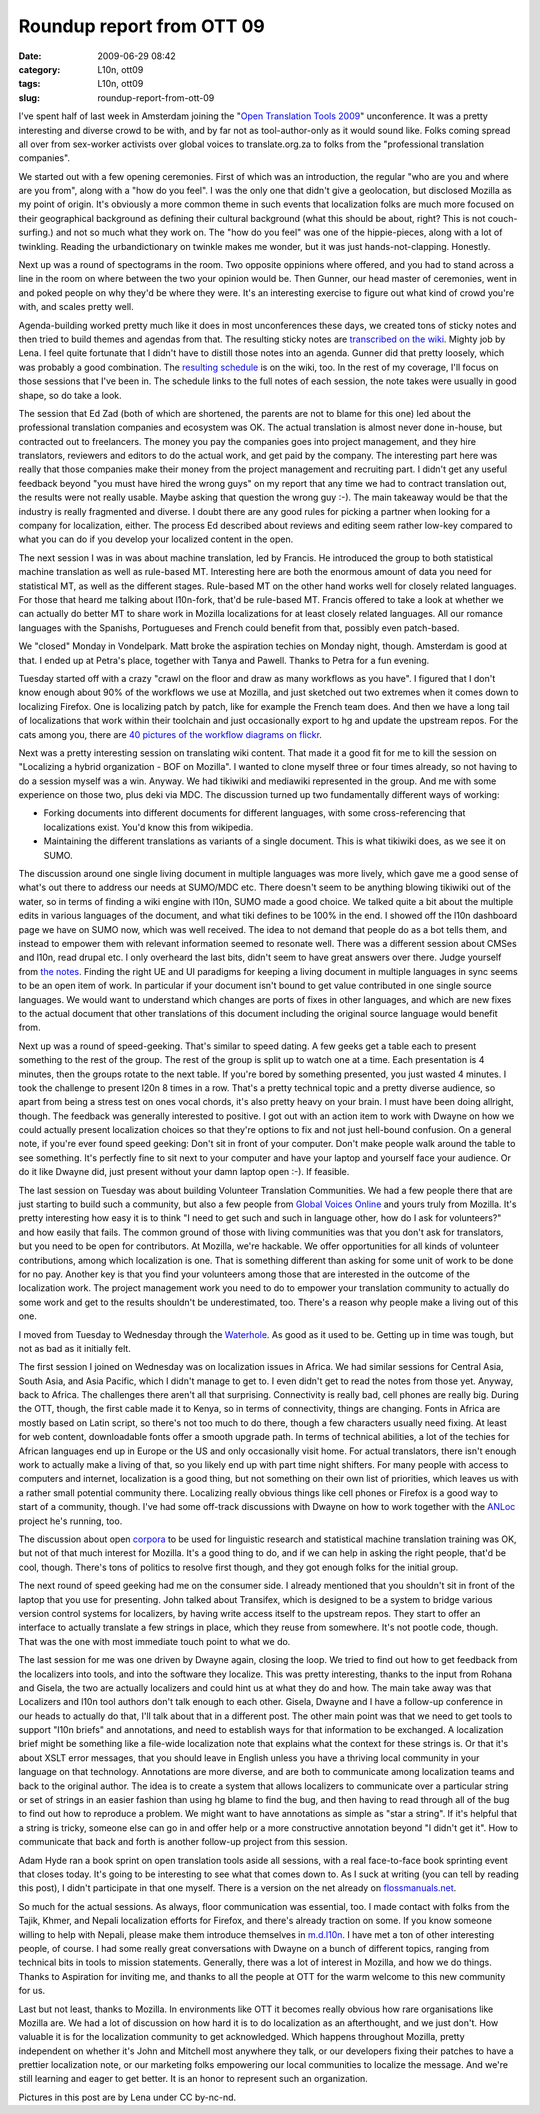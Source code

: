 Roundup report from OTT 09
##########################
:date: 2009-06-29 08:42
:category: L10n, ott09
:tags: L10n, ott09
:slug: roundup-report-from-ott-09

I've spent half of last week in Amsterdam joining the "`Open Translation Tools 2009 <http://www.aspirationtech.org/events/opentranslation/2009>`__" unconference. It was a pretty interesting and diverse crowd to be with, and by far not as tool-author-only as it would sound like. Folks coming spread all over from sex-worker activists over global voices to translate.org.za to folks from the "professional translation companies".

We started out with a few opening ceremonies. First of which was an introduction, the regular "who are you and where are you from", along with a "how do you feel". I was the only one that didn't give a geolocation, but disclosed Mozilla as my point of origin. It's obviously a more common theme in such events that localization folks are much more focused on their geographical background as defining their cultural background (what this should be about, right? This is not couch-surfing.) and not so much what they work on. The "how do you feel" was one of the hippie-pieces, along with a lot of twinkling. Reading the urbandictionary on twinkle makes me wonder, but it was just hands-not-clapping. Honestly.

Next up was a round of spectograms in the room. Two opposite oppinions where offered, and you had to stand across a line in the room on where between the two your opinion would be. Then Gunner, our head master of ceremonies, went in and poked people on why they'd be where they were. It's an interesting exercise to figure out what kind of crowd you're with, and scales pretty well.

|Collecting agenda items|\ Agenda-building worked pretty much like it does in most unconferences these days, we created tons of sticky notes and then tried to build themes and agendas from that. The resulting sticky notes are `transcribed on the wiki <http://ott09.aspirationtech.org/index.php/All_the_sticky_notes>`__. Mighty job by Lena. I feel quite fortunate that I didn't have to distill those notes into an agenda. Gunner did that pretty loosely, which was probably a good combination. The `resulting schedule <http://ott09.aspirationtech.org/index.php/OTT09_Schedule>`__ is on the wiki, too. In the rest of my coverage, I'll focus on those sessions that I've been in. The schedule links to the full notes of each session, the note takes were usually in good shape, so do take a look.

|Ed talking professional|\ The session that Ed Zad (both of which are shortened, the parents are not to blame for this one) led about the professional translation companies and ecosystem was OK. The actual translation is almost never done in-house, but contracted out to freelancers. The money you pay the companies goes into project management, and they hire translators, reviewers and editors to do the actual work, and get paid by the company. The interesting part here was really that those companies make their money from the project management and recruiting part. I didn't get any useful feedback beyond "you must have hired the wrong guys" on my report that any time we had to contract translation out, the results were not really usable. Maybe asking that question the wrong guy :-). The main takeaway would be that the industry is really fragmented and diverse. I doubt there are any good rules for picking a partner when looking for a company for localization, either. The process Ed described about reviews and editing seem rather low-key compared to what you can do if you develop your localized content in the open.

|Fran on MT|\ The next session I was in was about machine translation, led by Francis. He introduced the group to both statistical machine translation as well as rule-based MT. Interesting here are both the enormous amount of data you need for statistical MT, as well as the different stages. Rule-based MT on the other hand works well for closely related languages. For those that heard me talking about l10n-fork, that'd be rule-based MT. Francis offered to take a look at whether we can actually do better MT to share work in Mozilla localizations for at least closely related languages. All our romance languages with the Spanishs, Portugueses and French could benefit from that, possibly even patch-based.

We "closed" Monday in Vondelpark. Matt broke the aspiration techies on Monday night, though. Amsterdam is good at that. I ended up at Petra's place, together with Tanya and Pawell. Thanks to Petra for a fun evening.

Tuesday started off with a crazy "crawl on the floor and draw as many workflows as you have". I figured that I don't know enough about 90% of the workflows we use at Mozilla, and just sketched out two extremes when it comes down to localizing Firefox. One is localizing patch by patch, like for example the French team does. And then we have a long tail of localizations that work within their toolchain and just occasionally export to hg and update the upstream repos. For the cats among you, there are `40 pictures of the workflow diagrams on flickr <http://www.flickr.com/search/?q=ott09%20translation%20workflow&w=39881897%40N06>`__.

|translating wikis|\ Next was a pretty interesting session on translating wiki content. That made it a good fit for me to kill the session on "Localizing a hybrid organization - BOF on Mozilla". I wanted to clone myself three or four times already, so not having to do a session myself was a win. Anyway. We had tikiwiki and mediawiki represented in the group. And me with some experience on those two, plus deki via MDC. The discussion turned up two fundamentally different ways of working:

-  Forking documents into different documents for different languages, with some cross-referencing that localizations exist. You'd know this from wikipedia.
-  Maintaining the different translations as variants of a single document. This is what tikiwiki does, as we see it on SUMO.

The discussion around one single living document in multiple languages was more lively, which gave me a good sense of what's out there to address our needs at SUMO/MDC etc. There doesn't seem to be anything blowing tikiwiki out of the water, so in terms of finding a wiki engine with l10n, SUMO made a good choice. We talked quite a bit about the multiple edits in various languages of the document, and what tiki defines to be 100% in the end. I showed off the l10n dashboard page we have on SUMO now, which was well received. The idea to not demand that people do as a bot tells them, and instead to empower them with relevant information seemed to resonate well. There was a different session about CMSes and l10n, read drupal etc. I only overheard the last bits, didn't seem to have great answers over there. Judge yourself from `the notes <http://ott09.aspirationtech.org/index.php/Translation_in_CMS>`__. Finding the right UE and UI paradigms for keeping a living document in multiple languages in sync seems to be an open item of work. In particular if your document isn't bound to get value contributed in one single source languages. We would want to understand which changes are ports of fixes in other languages, and which are new fixes to the actual document that other translations of this document including the original source language would benefit from.

Next up was a round of speed-geeking. That's similar to speed dating. A few geeks get a table each to present something to the rest of the group. The rest of the group is split up to watch one at a time. Each presentation is 4 minutes, then the groups rotate to the next table. If you're bored by something presented, you just wasted 4 minutes. I took the challenge to present l20n 8 times in a row. That's a pretty technical topic and a pretty diverse audience, so apart from being a stress test on ones vocal chords, it's also pretty heavy on your brain. I must have been doing allright, though. The feedback was generally interested to positive. I got out with an action item to work with Dwayne on how we could actually present localization choices so that they're options to fix and not just hell-bound confusion. On a general note, if you're ever found speed geeking: Don't sit in front of your computer. Don't make people walk around the table to see something. It's perfectly fine to sit next to your computer and have your laptop and yourself face your audience. Or do it like Dwayne did, just present without your damn laptop open :-). If feasible.

The last session on Tuesday was about building Volunteer Translation Communities. We had a few people there that are just starting to build such a community, but also a few people from `Global Voices Online <http://globalvoicesonline.org/>`__ and yours truly from Mozilla. It's pretty interesting how easy it is to think "I need to get such and such in language other, how do I ask for volunteers?" and how easily that fails. The common ground of those with living communities was that you don't ask for translators, but you need to be open for contributors. At Mozilla, we're hackable. We offer opportunities for all kinds of volunteer contributions, among which localization is one. That is something different than asking for some unit of work to be done for no pay. Another key is that you find your volunteers among those that are interested in the outcome of the localization work. The project management work you need to do to empower your translation community to actually do some work and get to the results shouldn't be underestimated, too. There's a reason why people make a living out of this one.

I moved from Tuesday to Wednesday through the `Waterhole <http://www.waterhole.nl/>`__. As good as it used to be. Getting up in time was tough, but not as bad as it initially felt.

|Dwayne chats about Africa|\ The first session I joined on Wednesday was on localization issues in Africa. We had similar sessions for Central Asia, South Asia, and Asia Pacific, which I didn't manage to get to. I even didn't get to read the notes from those yet. Anyway, back to Africa. The challenges there aren't all that surprising. Connectivity is really bad, cell phones are really big. During the OTT, though, the first cable made it to Kenya, so in terms of connectivity, things are changing. Fonts in Africa are mostly based on Latin script, so there's not too much to do there, though a few characters usually need fixing. At least for web content, downloadable fonts offer a smooth upgrade path. In terms of technical abilities, a lot of the techies for African languages end up in Europe or the US and only occasionally visit home. For actual translators, there isn't enough work to actually make a living of that, so you likely end up with part time night shifters. For many people with access to computers and internet, localization is a good thing, but not something on their own list of priorities, which leaves us with a rather small potential community there. Localizing really obvious things like cell phones or Firefox is a good way to start of a community, though. I've had some off-track discussions with Dwayne on how to work together with the `ANLoc <http://www.africanlocalisation.net/>`__ project he's running, too.

The discussion about open `corpora <http://en.wikipedia.org/wiki/Text_corpus>`__ to be used for linguistic research and statistical machine translation training was OK, but not of that much interest for Mozilla. It's a good thing to do, and if we can help in asking the right people, that'd be cool, though. There's tons of politics to resolve first though, and they got enough folks for the initial group.

The next round of speed geeking had me on the consumer side. I already mentioned that you shouldn't sit in front of the laptop that you use for presenting. John talked about Transifex, which is designed to be a system to bridge various version control systems for localizers, by having write access itself to the upstream repos. They start to offer an interface to actually translate a few strings in place, which they reuse from somewhere. It's not pootle code, though. That was the one with most immediate touch point to what we do.

The last session for me was one driven by Dwayne again, closing the loop. We tried to find out how to get feedback from the localizers into tools, and into the software they localize. This was pretty interesting, thanks to the input from Rohana and Gisela, the two are actually localizers and could hint us at what they do and how. The main take away was that Localizers and l10n tool authors don't talk enough to each other. Gisela, Dwayne and I have a follow-up conference in our heads to actually do that, I'll talk about that in a different post. The other main point was that we need to get tools to support "l10n briefs" and annotations, and need to establish ways for that information to be exchanged. A localization brief might be something like a file-wide localization note that explains what the context for these strings is. Or that it's about XSLT error messages, that you should leave in English unless you have a thriving local community in your language on that technology. Annotations are more diverse, and are both to communicate among localization teams and back to the original author. The idea is to create a system that allows localizers to communicate over a particular string or set of strings in an easier fashion than using hg blame to find the bug, and then having to read through all of the bug to find out how to reproduce a problem. We might want to have annotations as simple as "star a string". If it's helpful that a string is tricky, someone else can go in and offer help or a more constructive annotation beyond "I didn't get it". How to communicate that back and forth is another follow-up project from this session.

Adam Hyde ran a book sprint on open translation tools aside all sessions, with a real face-to-face book sprinting event that closes today. It's going to be interesting to see what that comes down to. As I suck at writing (you can tell by reading this post), I didn't participate in that one myself. There is a version on the net already on `flossmanuals.net <http://en.flossmanuals.net/opentranslationtools>`__.

So much for the actual sessions. As always, floor communication was essential, too. I made contact with folks from the Tajik, Khmer, and Nepali localization efforts for Firefox, and there's already traction on some. If you know someone willing to help with Nepali, please make them introduce themselves in `m.d.l10n <http://www.mozilla.org/community/developer-forums.html#dev-l10n>`__. I have met a ton of other interesting people, of course. I had some really great conversations with Dwayne on a bunch of different topics, ranging from technical bits in tools to mission statements. Generally, there was a lot of interest in Mozilla, and how we do things. Thanks to Aspiration for inviting me, and thanks to all the people at OTT for the warm welcome to this new community for us.

Last but not least, thanks to Mozilla. In environments like OTT it becomes really obvious how rare organisations like Mozilla are. We had a lot of discussion on how hard it is to do localization as an afterthought, and we just don't. How valuable it is for the localization community to get acknowledged. Which happens throughout Mozilla, pretty independent on whether it's John and Mitchell most anywhere they talk, or our developers fixing their patches to have a prettier localization note, or our marketing folks empowering our local communities to localize the message. And we're still learning and eager to get better. It is an honor to represent such an organization.

Pictures in this post are by Lena under CC by-nc-nd.

.. |Collecting agenda items| image:: http://farm3.static.flickr.com/2475/3649802857_5703b64e33_t_d.jpg
   :target: http://www.flickr.com/photos/lena/3649802857/
.. |Ed talking professional| image:: http://farm4.static.flickr.com/3386/3649839857_ce4f4055b9_t_d.jpg
   :target: http://www.flickr.com/photos/lena/3649839857/
.. |Fran on MT| image:: http://farm3.static.flickr.com/2476/3653945174_1565b6f472_t_d.jpg
   :target: http://www.flickr.com/photos/lena/3653945174/
.. |translating wikis| image:: http://farm3.static.flickr.com/2256/3653197397_7cfa891c19_t_d.jpg
   :target: http://www.flickr.com/photos/lena/3653197397/in/pool-1125035@N20
.. |Dwayne chats about Africa| image:: http://farm4.static.flickr.com/3411/3656986378_12ca8e6725_t_d.jpg
   :target: http://www.flickr.com/photos/lena/3656986378/in/pool-1125035@N20
